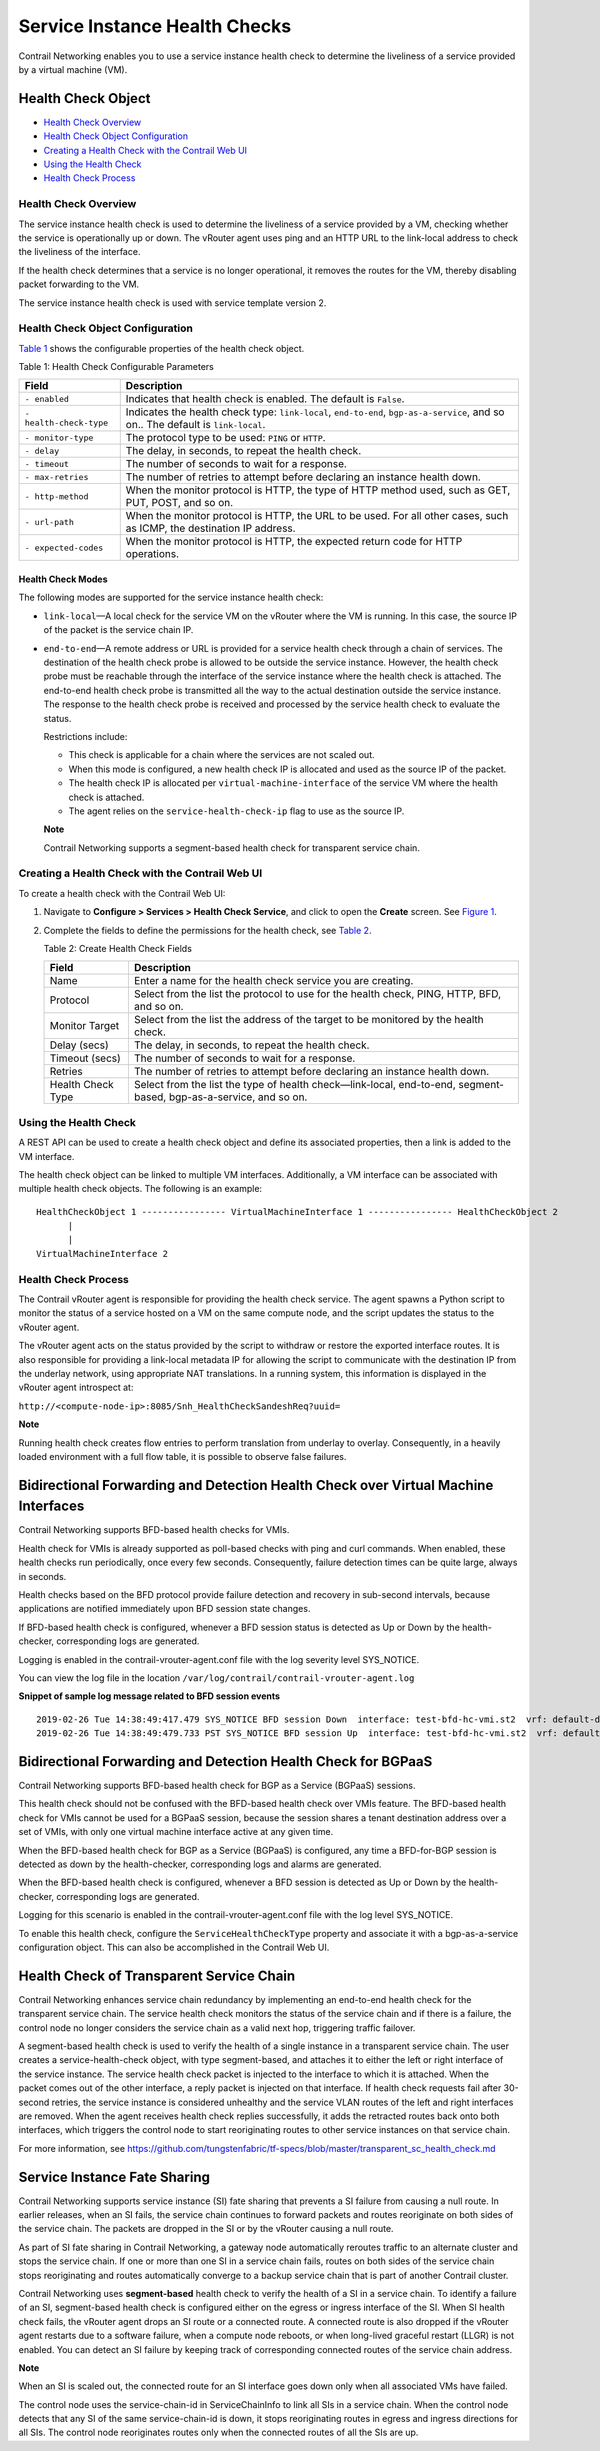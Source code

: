 Service Instance Health Checks
==============================

 

.. raw:: html

   <div id="intro">

.. raw:: html

   <div class="mini-toc-intro">

Contrail Networking enables you to use a service instance health check
to determine the liveliness of a service provided by a virtual machine
(VM).

.. raw:: html

   </div>

.. raw:: html

   </div>

Health Check Object
-------------------

-  `Health Check Overview <service-instance-health-check.html#jd0e27>`__

-  `Health Check Object
   Configuration <service-instance-health-check.html#jd0e36>`__

-  `Creating a Health Check with the Contrail Web
   UI <service-instance-health-check.html#jd0e191>`__

-  `Using the Health
   Check <service-instance-health-check.html#jd0e281>`__

-  `Health Check Process <service-instance-health-check.html#jd0e291>`__

Health Check Overview
~~~~~~~~~~~~~~~~~~~~~

The service instance health check is used to determine the liveliness of
a service provided by a VM, checking whether the service is
operationally up or down. The vRouter agent uses ping and an HTTP URL to
the link-local address to check the liveliness of the interface.

If the health check determines that a service is no longer operational,
it removes the routes for the VM, thereby disabling packet forwarding to
the VM.

The service instance health check is used with service template version
2.

Health Check Object Configuration
~~~~~~~~~~~~~~~~~~~~~~~~~~~~~~~~~

`Table 1 <service-instance-health-check.html#health1>`__ shows the
configurable properties of the health check object.

Table 1: Health Check Configurable Parameters

+-------------------------+-------------------------------------------+
| Field                   | Description                               |
+=========================+===========================================+
| ``- enabled``           | Indicates that health check is enabled.   |
|                         | The default is ``False``.                 |
+-------------------------+-------------------------------------------+
| ``- health-check-type`` | Indicates the health check type:          |
|                         | ``link-local``, ``end-to-end``,           |
|                         | ``bgp-as-a-service``, and so on.. The     |
|                         | default is ``link-local``.                |
+-------------------------+-------------------------------------------+
| ``- monitor-type``      | The protocol type to be used: ``PING`` or |
|                         | ``HTTP``.                                 |
+-------------------------+-------------------------------------------+
| ``- delay``             | The delay, in seconds, to repeat the      |
|                         | health check.                             |
+-------------------------+-------------------------------------------+
| ``- timeout``           | The number of seconds to wait for a       |
|                         | response.                                 |
+-------------------------+-------------------------------------------+
| ``- max-retries``       | The number of retries to attempt before   |
|                         | declaring an instance health down.        |
+-------------------------+-------------------------------------------+
| ``- http-method``       | When the monitor protocol is HTTP, the    |
|                         | type of HTTP method used, such as GET,    |
|                         | PUT, POST, and so on.                     |
+-------------------------+-------------------------------------------+
| ``- url-path``          | When the monitor protocol is HTTP, the    |
|                         | URL to be used. For all other cases, such |
|                         | as ICMP, the destination IP address.      |
+-------------------------+-------------------------------------------+
| ``- expected-codes``    | When the monitor protocol is HTTP, the    |
|                         | expected return code for HTTP operations. |
+-------------------------+-------------------------------------------+

Health Check Modes
^^^^^^^^^^^^^^^^^^

The following modes are supported for the service instance health check:

-  ``link-local``—A local check for the service VM on the vRouter where
   the VM is running. In this case, the source IP of the packet is the
   service chain IP.

-  ``end-to-end``—A remote address or URL is provided for a service
   health check through a chain of services. The destination of the
   health check probe is allowed to be outside the service instance.
   However, the health check probe must be reachable through the
   interface of the service instance where the health check is attached.
   The end-to-end health check probe is transmitted all the way to the
   actual destination outside the service instance. The response to the
   health check probe is received and processed by the service health
   check to evaluate the status.

   Restrictions include:

   -  This check is applicable for a chain where the services are not
      scaled out.

   -  When this mode is configured, a new health check IP is allocated
      and used as the source IP of the packet.

   -  The health check IP is allocated per ``virtual-machine-interface``
      of the service VM where the health check is attached.

   -  The agent relies on the ``service-health-check-ip`` flag to use as
      the source IP.

   **Note**

   Contrail Networking supports a segment-based health check for
   transparent service chain.

Creating a Health Check with the Contrail Web UI
~~~~~~~~~~~~~~~~~~~~~~~~~~~~~~~~~~~~~~~~~~~~~~~~

To create a health check with the Contrail Web UI:

1. Navigate to **Configure > Services > Health Check Service**, and
   click to open the **Create** screen. See
   `Figure 1 <service-instance-health-check.html#check1>`__.

   |Figure 1: Create Health Check Screen|

2. Complete the fields to define the permissions for the health check,
   see `Table 2 <service-instance-health-check.html#health2>`__.

   Table 2: Create Health Check Fields

   +-------------------+-------------------------------------------------+
   | Field             | Description                                     |
   +===================+=================================================+
   | Name              | Enter a name for the health check service you   |
   |                   | are creating.                                   |
   +-------------------+-------------------------------------------------+
   | Protocol          | Select from the list the protocol to use for    |
   |                   | the health check, PING, HTTP, BFD, and so on.   |
   +-------------------+-------------------------------------------------+
   | Monitor Target    | Select from the list the address of the target  |
   |                   | to be monitored by the health check.            |
   +-------------------+-------------------------------------------------+
   | Delay (secs)      | The delay, in seconds, to repeat the health     |
   |                   | check.                                          |
   +-------------------+-------------------------------------------------+
   | Timeout (secs)    | The number of seconds to wait for a response.   |
   +-------------------+-------------------------------------------------+
   | Retries           | The number of retries to attempt before         |
   |                   | declaring an instance health down.              |
   +-------------------+-------------------------------------------------+
   | Health Check Type | Select from the list the type of health         |
   |                   | check—link-local, end-to-end, segment-based,    |
   |                   | bgp-as-a-service, and so on.                    |
   +-------------------+-------------------------------------------------+

Using the Health Check
~~~~~~~~~~~~~~~~~~~~~~

A REST API can be used to create a health check object and define its
associated properties, then a link is added to the VM interface.

The health check object can be linked to multiple VM interfaces.
Additionally, a VM interface can be associated with multiple health
check objects. The following is an example:

.. raw:: html

   <div id="jd0e288" class="example" dir="ltr">

::

   HealthCheckObject 1 ---------------- VirtualMachineInterface 1 ---------------- HealthCheckObject 2   
         |  
         |  
   VirtualMachineInterface 2 

.. raw:: html

   </div>

Health Check Process
~~~~~~~~~~~~~~~~~~~~

The Contrail vRouter agent is responsible for providing the health check
service. The agent spawns a Python script to monitor the status of a
service hosted on a VM on the same compute node, and the script updates
the status to the vRouter agent.

The vRouter agent acts on the status provided by the script to withdraw
or restore the exported interface routes. It is also responsible for
providing a link-local metadata IP for allowing the script to
communicate with the destination IP from the underlay network, using
appropriate NAT translations. In a running system, this information is
displayed in the vRouter agent introspect at:

``http://<compute-node-ip>:8085/Snh_HealthCheckSandeshReq?uuid=``

**Note**

Running health check creates flow entries to perform translation from
underlay to overlay. Consequently, in a heavily loaded environment with
a full flow table, it is possible to observe false failures.

Bidirectional Forwarding and Detection Health Check over Virtual Machine Interfaces
-----------------------------------------------------------------------------------

Contrail Networking supports BFD-based health checks for VMIs.

Health check for VMIs is already supported as poll-based checks with
ping and curl commands. When enabled, these health checks run
periodically, once every few seconds. Consequently, failure detection
times can be quite large, always in seconds.

Health checks based on the BFD protocol provide failure detection and
recovery in sub-second intervals, because applications are notified
immediately upon BFD session state changes.

If BFD-based health check is configured, whenever a BFD session status
is detected as Up or Down by the health-checker, corresponding logs are
generated.

Logging is enabled in the contrail-vrouter-agent.conf file with the log
severity level SYS_NOTICE.

You can view the log file in the location
``/var/log/contrail/contrail-vrouter-agent.log``

.. raw:: html

   <div id="jd0e343" class="sample" dir="ltr">

**Snippet of sample log message related to BFD session events**

.. raw:: html

   <div class="output" dir="ltr">

::

   2019-02-26 Tue 14:38:49:417.479 SYS_NOTICE BFD session Down  interface: test-bfd-hc-vmi.st2  vrf: default-domain:admin:VN.hc.st2:VN.hc.st2
   2019-02-26 Tue 14:38:49:479.733 PST SYS_NOTICE BFD session Up  interface: test-bfd-hc-vmi.st2  vrf: default-domain:admin:VN.hc.st2:VN.hc.st2

.. raw:: html

   </div>

.. raw:: html

   </div>

Bidirectional Forwarding and Detection Health Check for BGPaaS
--------------------------------------------------------------

Contrail Networking supports BFD-based health check for BGP as a Service
(BGPaaS) sessions.

This health check should not be confused with the BFD-based health check
over VMIs feature. The BFD-based health check for VMIs cannot be used
for a BGPaaS session, because the session shares a tenant destination
address over a set of VMIs, with only one virtual machine interface
active at any given time.

When the BFD-based health check for BGP as a Service (BGPaaS) is
configured, any time a BFD-for-BGP session is detected as down by the
health-checker, corresponding logs and alarms are generated.

When the BFD-based health check is configured, whenever a BFD session is
detected as Up or Down by the health-checker, corresponding logs are
generated.

Logging for this scenario is enabled in the contrail-vrouter-agent.conf
file with the log level SYS_NOTICE.

To enable this health check, configure the ``ServiceHealthCheckType``
property and associate it with a bgp-as-a-service configuration object.
This can also be accomplished in the Contrail Web UI.

Health Check of Transparent Service Chain
-----------------------------------------

Contrail Networking enhances service chain redundancy by implementing an
end-to-end health check for the transparent service chain. The service
health check monitors the status of the service chain and if there is a
failure, the control node no longer considers the service chain as a
valid next hop, triggering traffic failover.

A segment-based health check is used to verify the health of a single
instance in a transparent service chain. The user creates a
service-health-check object, with type segment-based, and attaches it to
either the left or right interface of the service instance. The service
health check packet is injected to the interface to which it is
attached. When the packet comes out of the other interface, a reply
packet is injected on that interface. If health check requests fail
after 30-second retries, the service instance is considered unhealthy
and the service VLAN routes of the left and right interfaces are
removed. When the agent receives health check replies successfully, it
adds the retracted routes back onto both interfaces, which triggers the
control node to start reoriginating routes to other service instances on
that service chain.

For more information, see
https://github.com/tungstenfabric/tf-specs/blob/master/transparent_sc_health_check.md

Service Instance Fate Sharing
-----------------------------

Contrail Networking supports service instance (SI) fate sharing that
prevents a SI failure from causing a null route. In earlier releases,
when an SI fails, the service chain continues to forward packets and
routes reoriginate on both sides of the service chain. The packets are
dropped in the SI or by the vRouter causing a null route.

As part of SI fate sharing in Contrail Networking, a gateway node
automatically reroutes traffic to an alternate cluster and stops the
service chain. If one or more than one SI in a service chain fails,
routes on both sides of the service chain stops reoriginating and routes
automatically converge to a backup service chain that is part of another
Contrail cluster.

Contrail Networking uses **segment-based** health check to verify the
health of a SI in a service chain. To identify a failure of an SI,
segment-based health check is configured either on the egress or ingress
interface of the SI. When SI health check fails, the vRouter agent drops
an SI route or a connected route. A connected route is also dropped if
the vRouter agent restarts due to a software failure, when a compute
node reboots, or when long-lived graceful restart (LLGR) is not enabled.
You can detect an SI failure by keeping track of corresponding connected
routes of the service chain address.

**Note**

When an SI is scaled out, the connected route for an SI interface goes
down only when all associated VMs have failed.

The control node uses the service-chain-id in ServiceChainInfo to link
all SIs in a service chain. When the control node detects that any SI of
the same service-chain-id is down, it stops reoriginating routes in
egress and ingress directions for all SIs. The control node reoriginates
routes only when the connected routes of all the SIs are up.

 

.. |Figure 1: Create Health Check Screen| image:: images/s018766.png
